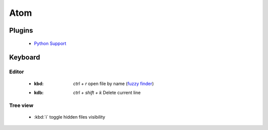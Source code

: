 Atom
====


Plugins
-------

 * `Python Support <https://atom.io/packages/autocomplete-plus-python-jedi>`_


Keyboard
--------

Editor
~~~~~~

 * :kbd: `ctrl + r` open file by name (`fuzzy finder <https://atom.io/packages/fuzzy-finder>`_)
 * :kdb: `ctrl + shift + k` Delete current line


Tree view
~~~~~~~~~

 * :kbd:`i` toggle hidden files visibility
